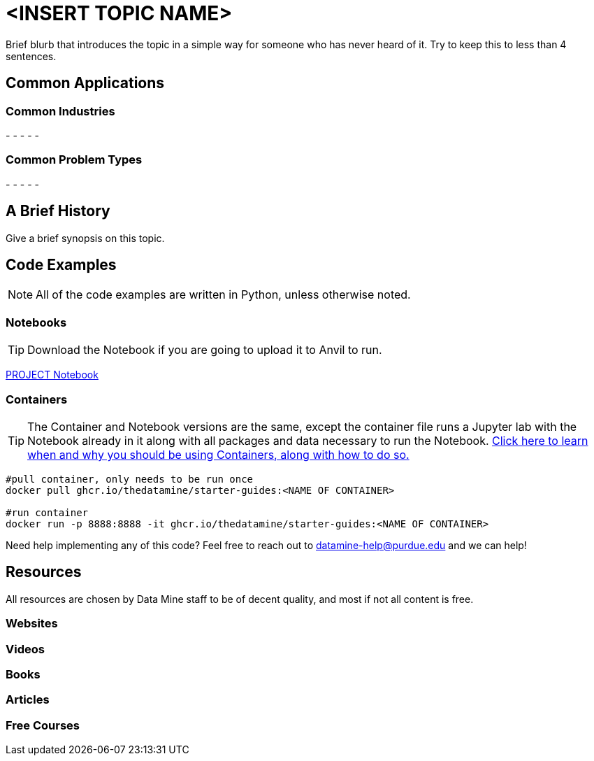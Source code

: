 = <INSERT TOPIC NAME>

Brief blurb that introduces the topic in a simple way for someone who has never heard of it. Try to keep this to less than 4 sentences.

== Common Applications

=== Common Industries

- 
- 
- 
- 
- 

=== Common Problem Types

- 
- 
- 
- 
- 

== A Brief History

Give a brief synopsis on this topic.

== Code Examples

NOTE: All of the code examples are written in Python, unless otherwise noted.

=== Notebooks

TIP: Download the Notebook if you are going to upload it to Anvil to run. 

xref:attachment$PROJECT .ipynb[PROJECT Notebook]

=== Containers 

TIP: The Container and Notebook versions are the same, except the container file runs a Jupyter lab with the Notebook already in it along with all packages and data necessary to run the Notebook. https://the-examples-book.com/starter-guides/data-engineering/containers/using-data-mine-containers[Click here to learn when and why you should be using Containers, along with how to do so.]

[source,bash]
----
#pull container, only needs to be run once
docker pull ghcr.io/thedatamine/starter-guides:<NAME OF CONTAINER>

#run container
docker run -p 8888:8888 -it ghcr.io/thedatamine/starter-guides:<NAME OF CONTAINER>
----

Need help implementing any of this code? Feel free to reach out to mailto:datamine-help@purdue.edu[datamine-help@purdue.edu] and we can help!

== Resources

All resources are chosen by Data Mine staff to be of decent quality, and most if not all content is free. 

=== Websites



=== Videos



=== Books



=== Articles



=== Free Courses    


